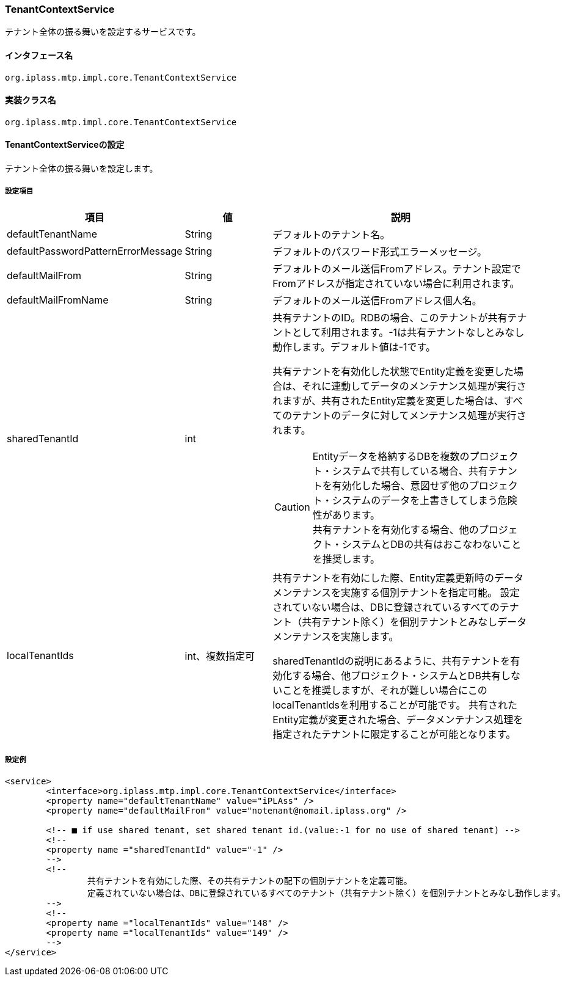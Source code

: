[[TenantContextService]]
=== TenantContextService
テナント全体の振る舞いを設定するサービスです。

==== インタフェース名
----
org.iplass.mtp.impl.core.TenantContextService
----


==== 実装クラス名
----
org.iplass.mtp.impl.core.TenantContextService
----


==== TenantContextServiceの設定
テナント全体の振る舞いを設定します。

===== 設定項目
[cols="1,1,3", options="header"]
|===
| 項目 | 値 | 説明
| defaultTenantName | String | デフォルトのテナント名。
| defaultPasswordPatternErrorMessage | String | デフォルトのパスワード形式エラーメッセージ。
| defaultMailFrom | String | デフォルトのメール送信Fromアドレス。テナント設定でFromアドレスが指定されていない場合に利用されます。
| defaultMailFromName | String | デフォルトのメール送信Fromアドレス個人名。
| sharedTenantId | int a| 共有テナントのID。RDBの場合、このテナントが共有テナントとして利用されます。-1は共有テナントなしとみなし動作します。デフォルト値は-1です。

共有テナントを有効化した状態でEntity定義を変更した場合は、それに連動してデータのメンテナンス処理が実行されますが、共有されたEntity定義を変更した場合は、すべてのテナントのデータに対してメンテナンス処理が実行されます。 

CAUTION: Entityデータを格納するDBを複数のプロジェクト・システムで共有している場合、共有テナントを有効化した場合、意図せず他のプロジェクト・システムのデータを上書きしてしまう危険性があります。 +
共有テナントを有効化する場合、他のプロジェクト・システムとDBの共有はおこなわないことを推奨します。

| localTenantIds | int、複数指定可 a| 共有テナントを有効にした際、Entity定義更新時のデータメンテナンスを実施する個別テナントを指定可能。
設定されていない場合は、DBに登録されているすべてのテナント（共有テナント除く）を個別テナントとみなしデータメンテナンスを実施します。

sharedTenantIdの説明にあるように、共有テナントを有効化する場合、他プロジェクト・システムとDB共有しないことを推奨しますが、それが難しい場合にこのlocalTenantIdsを利用することが可能です。
共有されたEntity定義が変更された場合、データメンテナンス処理を指定されたテナントに限定することが可能となります。
|===

////
この辺はアプリ側ではコントロールできなさそうなのでコメントアウト

| tenantResource | <<TenantResource>>、複数指定可 | テナントのロード/アンロードに合わせて管理したいリソースを設定します。

[[TenantResource]]
.TenantResource
classにorg.iplass.mtp.impl.core.TenantResourceのサブクラスを指定します。

標準で、以下のTenantResourceを提供しています。

- <<TenantAuthorizeContext>>
- <<ContentCacheContext>>
- <<QueryCacheTenantResource>>
- <<BeanValidationResource>>
- <<CubeContext>>
- <<TenantAvaliableTenantResource>>

[[TenantAuthorizeContext]]
.TenantAuthorizeContext
valueにorg.iplass.mtp.impl.auth.authorize.builtin.TenantAuthorizeContextを指定します。

設定可能な項目はありません。

[[ContentCacheContext]]
.ContentCacheContext
valueにorg.iplass.mtp.impl.web.actionmapping.cache.ContentCacheContextを指定します。

ActionMappingのキャッシュを管理します。
設定可能な項目はありません。

[[QueryCacheTenantResource]]
.QueryCacheTenantResource
valueにorg.iplass.mtp.impl.entity.cache.QueryCacheTenantResourceを指定します。

設定可能な項目はありません。

[[BeanValidationResource]]
.BeanValidationResource
valueにorg.iplass.mtp.impl.validation.bean.BeanValidationResourceを指定します。

設定可能な項目はありません。

[[CubeContext]]
.CubeContext
valueにorg.iplass.mtp.impl.aggregation.cube.CubeContextを指定します。

設定可能な項目はありません。

[[TenantAvaliableTenantResource]]
.TenantAvaliableTenantResource
valueにorg.iplass.mtp.impl.tenant.available.TenantAvaliableTenantResourceを指定します。

設定可能な項目はありません。
////

===== 設定例
[source,xml]
----
<service>
	<interface>org.iplass.mtp.impl.core.TenantContextService</interface>
	<property name="defaultTenantName" value="iPLAss" />
	<property name="defaultMailFrom" value="notenant@nomail.iplass.org" />

	<!-- ■ if use shared tenant, set shared tenant id.(value:-1 for no use of shared tenant) -->
	<!--
	<property name ="sharedTenantId" value="-1" />
	-->
	<!--
		共有テナントを有効にした際、その共有テナントの配下の個別テナントを定義可能。
		定義されていない場合は、DBに登録されているすべてのテナント（共有テナント除く）を個別テナントとみなし動作します。
	-->
	<!--
	<property name ="localTenantIds" value="148" />
	<property name ="localTenantIds" value="149" />
	-->
</service>
----